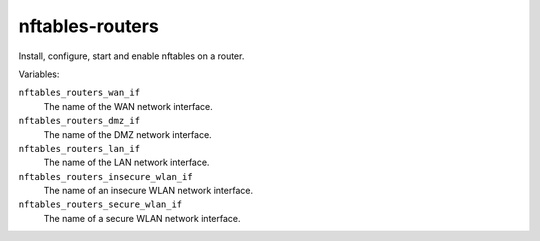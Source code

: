 nftables-routers
================

Install, configure, start and enable nftables on a router.

Variables:

``nftables_routers_wan_if``
    The name of the WAN network interface.

``nftables_routers_dmz_if``
    The name of the DMZ network interface.

``nftables_routers_lan_if``
    The name of the LAN network interface.

``nftables_routers_insecure_wlan_if``
    The name of an insecure WLAN network interface.

``nftables_routers_secure_wlan_if``
    The name of a secure WLAN network interface.
